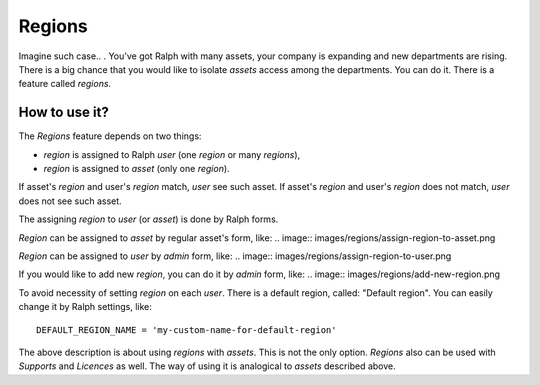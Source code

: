 Regions
=======

Imagine such case.. . You've got Ralph with many assets, your company is
expanding and new departments are rising. There is a big chance that you would
like to isolate *assets* access among the departments. You can do it. There is a
feature called *regions*. 


How to use it?
--------------
The *Regions* feature depends on two things:

- *region* is assigned to Ralph *user* (one *region* or many *regions*),
- *region* is assigned to *asset* (only one *region*).

If asset's *region* and user's *region* match, *user* see such asset.
If asset's *region* and user's *region* does not match, *user* does not see such asset.

The assigning *region* to *user* (or *asset*) is done by Ralph forms.

*Region* can be assigned to *asset* by regular asset's form, like:
.. image:: images/regions/assign-region-to-asset.png

*Region* can be assigned to *user* by *admin* form, like:
.. image:: images/regions/assign-region-to-user.png

If you would like to add new *region*, you can do it by *admin* form, like:
.. image:: images/regions/add-new-region.png


To avoid necessity of setting *region* on each *user*. There is a default
region, called: "Default region".
You can easily change it by Ralph settings, like::

    DEFAULT_REGION_NAME = 'my-custom-name-for-default-region'

The above description is about using *regions* with *assets*. This is not the
only option. *Regions* also can be used with *Supports* and *Licences* as
well. The way of using it is analogical to *assets* described above.
